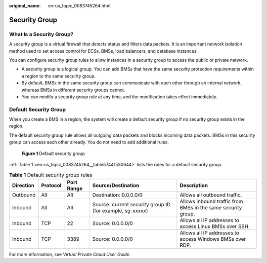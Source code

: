 :original_name: en-us_topic_0083745264.html

.. _en-us_topic_0083745264:

Security Group
==============

What Is a Security Group?
-------------------------

A security group is a virtual firewall that detects status and filters data packets. It is an important network isolation method used to set access control for ECSs, BMSs, load balancers, and database instances.

You can configure security group rules to allow instances in a security group to access the public or private network.

-  A security group is a logical group. You can add BMSs that have the same security protection requirements within a region to the same security group.
-  By default, BMSs in the same security group can communicate with each other through an internal network, whereas BMSs in different security groups cannot.
-  You can modify a security group rule at any time, and the modification takes effect immediately.

Default Security Group
----------------------

When you create a BMS in a region, the system will create a default security group if no security group exists in the region.

The default security group rule allows all outgoing data packets and blocks incoming data packets. BMSs in this security group can access each other already. You do not need to add additional rules.


.. figure:: /_static/images/en-us_image_0287158389.png
   :alt: **Figure 1** Default security group

   **Figure 1** Default security group

:ref:`Table 1 <en-us_topic_0083745264__table57441530644>` lists the rules for a default security group.

.. _en-us_topic_0083745264__table57441530644:

.. table:: **Table 1** Default security group rules

   +-----------+----------+------------+-------------------------------------------------------------+--------------------------------------------------------------+
   | Direction | Protocol | Port Range | Source/Destination                                          | Description                                                  |
   +===========+==========+============+=============================================================+==============================================================+
   | Outbound  | All      | All        | Destination: 0.0.0.0/0                                      | Allows all outbound traffic.                                 |
   +-----------+----------+------------+-------------------------------------------------------------+--------------------------------------------------------------+
   | Inbound   | All      | All        | Source: current security group ID (for example, sg-*xxxxx*) | Allows inbound traffic from BMSs in the same security group. |
   +-----------+----------+------------+-------------------------------------------------------------+--------------------------------------------------------------+
   | Inbound   | TCP      | 22         | Source: 0.0.0.0/0                                           | Allows all IP addresses to access Linux BMSs over SSH.       |
   +-----------+----------+------------+-------------------------------------------------------------+--------------------------------------------------------------+
   | Inbound   | TCP      | 3389       | Source: 0.0.0.0/0                                           | Allows all IP addresses to access Windows BMSs over RDP.     |
   +-----------+----------+------------+-------------------------------------------------------------+--------------------------------------------------------------+

For more information, see *Virtual Private Cloud User Guide*.

